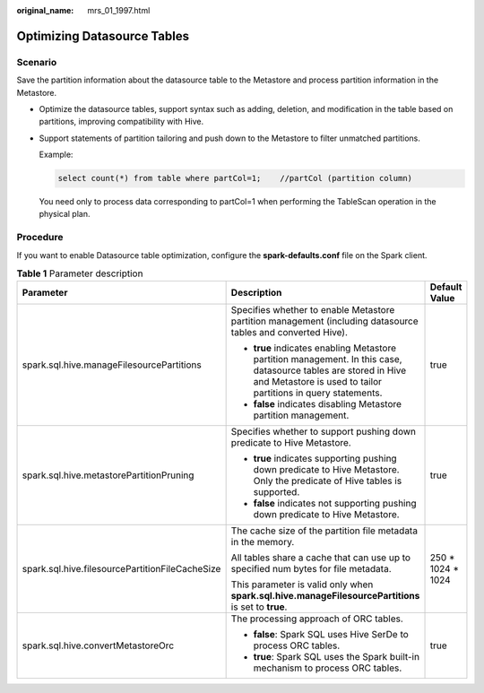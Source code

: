 :original_name: mrs_01_1997.html

.. _mrs_01_1997:

Optimizing Datasource Tables
============================

Scenario
--------

Save the partition information about the datasource table to the Metastore and process partition information in the Metastore.

-  Optimize the datasource tables, support syntax such as adding, deletion, and modification in the table based on partitions, improving compatibility with Hive.

-  Support statements of partition tailoring and push down to the Metastore to filter unmatched partitions.

   Example:

   .. code-block::

      select count(*) from table where partCol=1;    //partCol (partition column)

   You need only to process data corresponding to partCol=1 when performing the TableScan operation in the physical plan.

Procedure
---------

If you want to enable Datasource table optimization, configure the **spark-defaults.conf** file on the Spark client.

.. table:: **Table 1** Parameter description

   +-------------------------------------------------+-----------------------------------------------------------------------------------------------------------------------------------------------------------------------------------+-----------------------+
   | Parameter                                       | Description                                                                                                                                                                       | Default Value         |
   +=================================================+===================================================================================================================================================================================+=======================+
   | spark.sql.hive.manageFilesourcePartitions       | Specifies whether to enable Metastore partition management (including datasource tables and converted Hive).                                                                      | true                  |
   |                                                 |                                                                                                                                                                                   |                       |
   |                                                 | -  **true** indicates enabling Metastore partition management. In this case, datasource tables are stored in Hive and Metastore is used to tailor partitions in query statements. |                       |
   |                                                 |                                                                                                                                                                                   |                       |
   |                                                 | -  **false** indicates disabling Metastore partition management.                                                                                                                  |                       |
   +-------------------------------------------------+-----------------------------------------------------------------------------------------------------------------------------------------------------------------------------------+-----------------------+
   | spark.sql.hive.metastorePartitionPruning        | Specifies whether to support pushing down predicate to Hive Metastore.                                                                                                            | true                  |
   |                                                 |                                                                                                                                                                                   |                       |
   |                                                 | -  **true** indicates supporting pushing down predicate to Hive Metastore. Only the predicate of Hive tables is supported.                                                        |                       |
   |                                                 |                                                                                                                                                                                   |                       |
   |                                                 | -  **false** indicates not supporting pushing down predicate to Hive Metastore.                                                                                                   |                       |
   +-------------------------------------------------+-----------------------------------------------------------------------------------------------------------------------------------------------------------------------------------+-----------------------+
   | spark.sql.hive.filesourcePartitionFileCacheSize | The cache size of the partition file metadata in the memory.                                                                                                                      | 250 \* 1024 \* 1024   |
   |                                                 |                                                                                                                                                                                   |                       |
   |                                                 | All tables share a cache that can use up to specified num bytes for file metadata.                                                                                                |                       |
   |                                                 |                                                                                                                                                                                   |                       |
   |                                                 | This parameter is valid only when **spark.sql.hive.manageFilesourcePartitions** is set to **true**.                                                                               |                       |
   +-------------------------------------------------+-----------------------------------------------------------------------------------------------------------------------------------------------------------------------------------+-----------------------+
   | spark.sql.hive.convertMetastoreOrc              | The processing approach of ORC tables.                                                                                                                                            | true                  |
   |                                                 |                                                                                                                                                                                   |                       |
   |                                                 | -  **false**: Spark SQL uses Hive SerDe to process ORC tables.                                                                                                                    |                       |
   |                                                 | -  **true**: Spark SQL uses the Spark built-in mechanism to process ORC tables.                                                                                                   |                       |
   +-------------------------------------------------+-----------------------------------------------------------------------------------------------------------------------------------------------------------------------------------+-----------------------+
